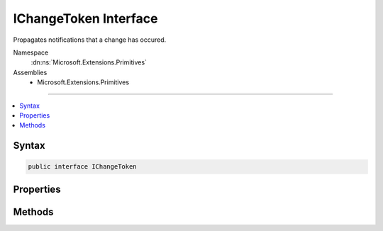 

IChangeToken Interface
======================






Propagates notifications that a change has occured.


Namespace
    :dn:ns:`Microsoft.Extensions.Primitives`
Assemblies
    * Microsoft.Extensions.Primitives

----

.. contents::
   :local:









Syntax
------

.. code-block:: csharp

    public interface IChangeToken








.. dn:interface:: Microsoft.Extensions.Primitives.IChangeToken
    :hidden:

.. dn:interface:: Microsoft.Extensions.Primitives.IChangeToken

Properties
----------

.. dn:interface:: Microsoft.Extensions.Primitives.IChangeToken
    :noindex:
    :hidden:

    
    .. dn:property:: Microsoft.Extensions.Primitives.IChangeToken.ActiveChangeCallbacks
    
        
    
        
        Indicates if this token will pro-actively raise callbacks. Callbacks are still guaranteed to fire, eventually.
    
        
        :rtype: System.Boolean
    
        
        .. code-block:: csharp
    
            bool ActiveChangeCallbacks
            {
                get;
            }
    
    .. dn:property:: Microsoft.Extensions.Primitives.IChangeToken.HasChanged
    
        
    
        
        Gets a value that indicates if a change has occured.
    
        
        :rtype: System.Boolean
    
        
        .. code-block:: csharp
    
            bool HasChanged
            {
                get;
            }
    

Methods
-------

.. dn:interface:: Microsoft.Extensions.Primitives.IChangeToken
    :noindex:
    :hidden:

    
    .. dn:method:: Microsoft.Extensions.Primitives.IChangeToken.RegisterChangeCallback(System.Action<System.Object>, System.Object)
    
        
    
        
        Registers for a callback that will be invoked when the entry has changed.
        :dn:prop:`Microsoft.Extensions.Primitives.IChangeToken.HasChanged` MUST be set before the callback is invoked.
    
        
    
        
        :param callback: The :any:`System.Action\`1` to invoke.
        
        :type callback: System.Action<System.Action`1>{System.Object<System.Object>}
    
        
        :param state: State to be passed into the callback.
        
        :type state: System.Object
        :rtype: System.IDisposable
        :return: An :any:`System.IDisposable` that is used to unregister the callback.
    
        
        .. code-block:: csharp
    
            IDisposable RegisterChangeCallback(Action<object> callback, object state)
    

